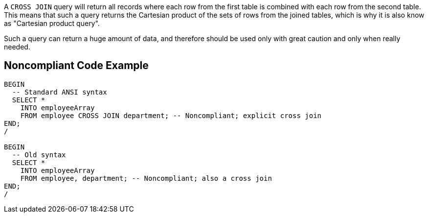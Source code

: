 A ``++CROSS JOIN++`` query will return all records where each row from the first table is combined with each row from the second table. This means that such a query returns the Cartesian product of the sets of rows from the joined tables, which is why it is also know as "Cartesian product query".


Such a query can return a huge amount of data, and therefore should be used only with great caution and only when really needed.

== Noncompliant Code Example

----
BEGIN
  -- Standard ANSI syntax
  SELECT *
    INTO employeeArray
    FROM employee CROSS JOIN department; -- Noncompliant; explicit cross join
END;
/

BEGIN
  -- Old syntax
  SELECT *
    INTO employeeArray
    FROM employee, department; -- Noncompliant; also a cross join
END;
/
----
